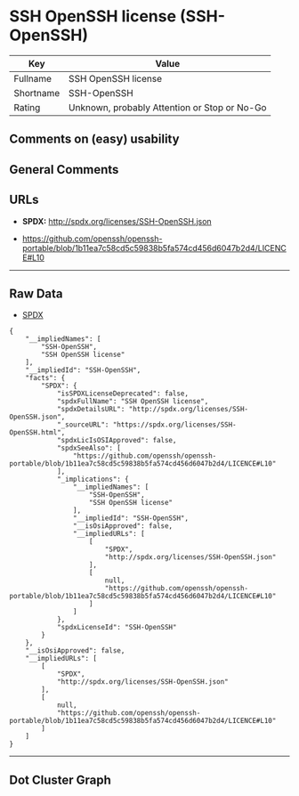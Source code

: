 * SSH OpenSSH license (SSH-OpenSSH)

| Key         | Value                                          |
|-------------+------------------------------------------------|
| Fullname    | SSH OpenSSH license                            |
| Shortname   | SSH-OpenSSH                                    |
| Rating      | Unknown, probably Attention or Stop or No-Go   |

** Comments on (easy) usability

** General Comments

** URLs

- *SPDX:* http://spdx.org/licenses/SSH-OpenSSH.json

- https://github.com/openssh/openssh-portable/blob/1b11ea7c58cd5c59838b5fa574cd456d6047b2d4/LICENCE#L10

--------------

** Raw Data

- [[https://spdx.org/licenses/SSH-OpenSSH.html][SPDX]]

#+BEGIN_EXAMPLE
  {
      "__impliedNames": [
          "SSH-OpenSSH",
          "SSH OpenSSH license"
      ],
      "__impliedId": "SSH-OpenSSH",
      "facts": {
          "SPDX": {
              "isSPDXLicenseDeprecated": false,
              "spdxFullName": "SSH OpenSSH license",
              "spdxDetailsURL": "http://spdx.org/licenses/SSH-OpenSSH.json",
              "_sourceURL": "https://spdx.org/licenses/SSH-OpenSSH.html",
              "spdxLicIsOSIApproved": false,
              "spdxSeeAlso": [
                  "https://github.com/openssh/openssh-portable/blob/1b11ea7c58cd5c59838b5fa574cd456d6047b2d4/LICENCE#L10"
              ],
              "_implications": {
                  "__impliedNames": [
                      "SSH-OpenSSH",
                      "SSH OpenSSH license"
                  ],
                  "__impliedId": "SSH-OpenSSH",
                  "__isOsiApproved": false,
                  "__impliedURLs": [
                      [
                          "SPDX",
                          "http://spdx.org/licenses/SSH-OpenSSH.json"
                      ],
                      [
                          null,
                          "https://github.com/openssh/openssh-portable/blob/1b11ea7c58cd5c59838b5fa574cd456d6047b2d4/LICENCE#L10"
                      ]
                  ]
              },
              "spdxLicenseId": "SSH-OpenSSH"
          }
      },
      "__isOsiApproved": false,
      "__impliedURLs": [
          [
              "SPDX",
              "http://spdx.org/licenses/SSH-OpenSSH.json"
          ],
          [
              null,
              "https://github.com/openssh/openssh-portable/blob/1b11ea7c58cd5c59838b5fa574cd456d6047b2d4/LICENCE#L10"
          ]
      ]
  }
#+END_EXAMPLE

--------------

** Dot Cluster Graph

[[../dot/SSH-OpenSSH.svg]]